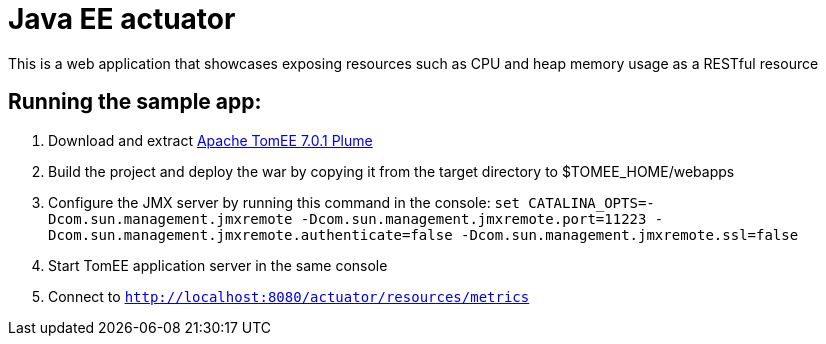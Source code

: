 = Java EE actuator

This is a web application that showcases exposing resources such as CPU and heap memory usage as a RESTful resource

== Running the sample app:

. Download and extract http://repo.maven.apache.org/maven2/org/apache/tomee/apache-tomee/7.0.1/apache-tomee-7.0.1-plume.zip[Apache TomEE 7.0.1 Plume]
. Build the project and deploy the war by copying it from the target directory to $TOMEE_HOME/webapps
. Configure the JMX server by running this command in the console: `set CATALINA_OPTS=-Dcom.sun.management.jmxremote -Dcom.sun.management.jmxremote.port=11223 -Dcom.sun.management.jmxremote.authenticate=false -Dcom.sun.management.jmxremote.ssl=false`
. Start TomEE application server in the same console
. Connect to `http://localhost:8080/actuator/resources/metrics`